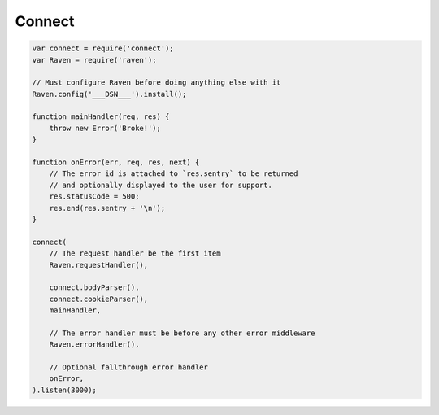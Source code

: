 Connect
=======

.. code-block:: javascript

  var connect = require('connect');
  var Raven = require('raven');

  // Must configure Raven before doing anything else with it
  Raven.config('___DSN___').install();

  function mainHandler(req, res) {
      throw new Error('Broke!');
  }

  function onError(err, req, res, next) {
      // The error id is attached to `res.sentry` to be returned
      // and optionally displayed to the user for support.
      res.statusCode = 500;
      res.end(res.sentry + '\n');
  }

  connect(
      // The request handler be the first item
      Raven.requestHandler(),

      connect.bodyParser(),
      connect.cookieParser(),
      mainHandler,

      // The error handler must be before any other error middleware
      Raven.errorHandler(),

      // Optional fallthrough error handler
      onError,
  ).listen(3000);
